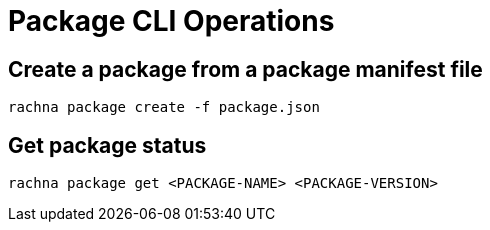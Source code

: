 = Package CLI Operations

== Create a package from a package manifest file

[source,shell]
----
rachna package create -f package.json
----

== Get package status
[source,shell]
----
rachna package get <PACKAGE-NAME> <PACKAGE-VERSION>
----
